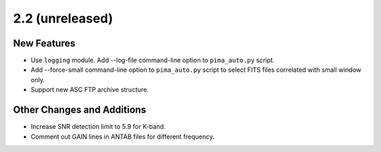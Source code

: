 2.2 (unreleased)
----------------

New Features
^^^^^^^^^^^^

- Use ``logging`` module. Add --log-file command-line option to ``pima_auto.py``
  script.

- Add --force-small command-line option to ``pima_auto.py`` script to select
  FITS files correlated with small window only.

- Support new ASC FTP archive structure.

Other Changes and Additions
^^^^^^^^^^^^^^^^^^^^^^^^^^^

- Increase SNR detection limit to 5.9 for K-band.

- Comment out GAIN lines in ANTAB files for different frequency.
